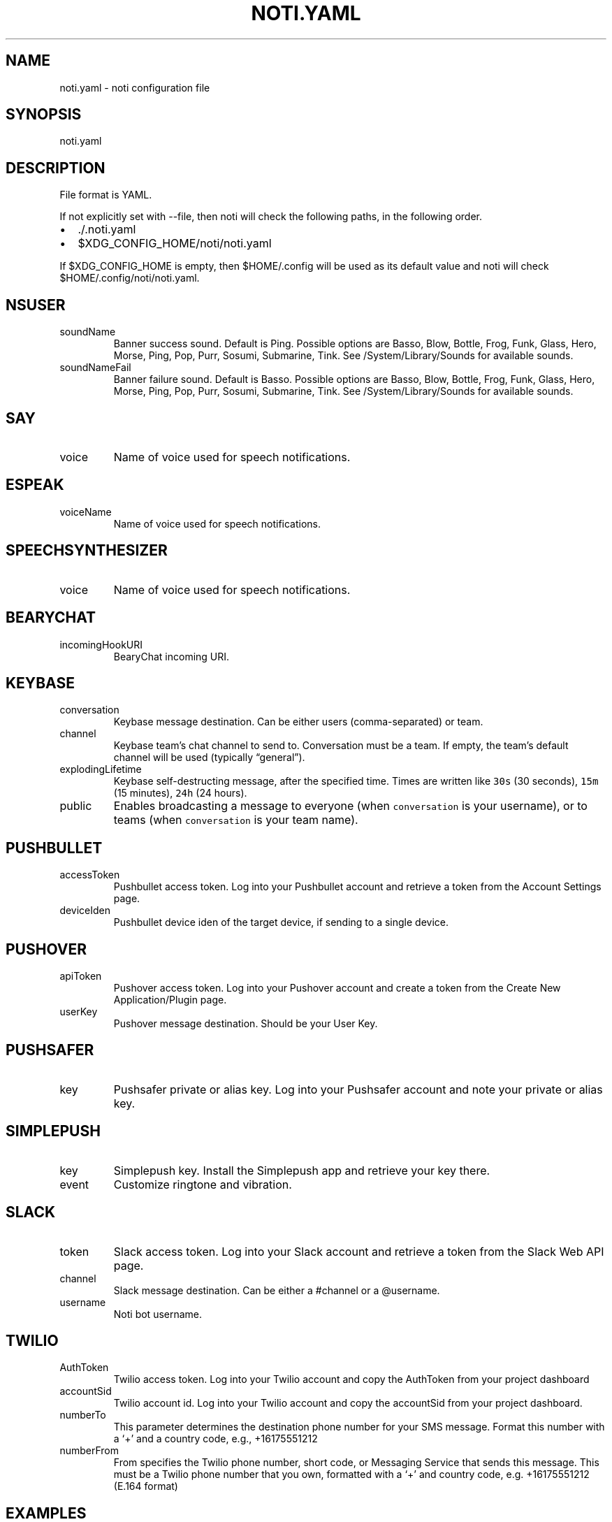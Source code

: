 .\" Automatically generated by Pandoc 2.18
.\"
.\" Define V font for inline verbatim, using C font in formats
.\" that render this, and otherwise B font.
.ie "\f[CB]x\f[]"x" \{\
. ftr V B
. ftr VI BI
. ftr VB B
. ftr VBI BI
.\}
.el \{\
. ftr V CR
. ftr VI CI
. ftr VB CB
. ftr VBI CBI
.\}
.TH "NOTI.YAML" "5" "2018/03/25" "noti 3.5.0" "Noti Configuration File Format"
.hy
.SH NAME
.PP
noti.yaml - noti configuration file
.SH SYNOPSIS
.PP
noti.yaml
.SH DESCRIPTION
.PP
File format is YAML.
.PP
If not explicitly set with --file, then noti will check the following
paths, in the following order.
.IP \[bu] 2
\&./.noti.yaml
.IP \[bu] 2
$XDG_CONFIG_HOME/noti/noti.yaml
.PP
If $XDG_CONFIG_HOME is empty, then $HOME/.config will be used as its
default value and noti will check $HOME/.config/noti/noti.yaml.
.SH NSUSER
.TP
soundName
Banner success sound.
Default is Ping.
Possible options are Basso, Blow, Bottle, Frog, Funk, Glass, Hero,
Morse, Ping, Pop, Purr, Sosumi, Submarine, Tink.
See /System/Library/Sounds for available sounds.
.TP
soundNameFail
Banner failure sound.
Default is Basso.
Possible options are Basso, Blow, Bottle, Frog, Funk, Glass, Hero,
Morse, Ping, Pop, Purr, Sosumi, Submarine, Tink.
See /System/Library/Sounds for available sounds.
.SH SAY
.TP
voice
Name of voice used for speech notifications.
.SH ESPEAK
.TP
voiceName
Name of voice used for speech notifications.
.SH SPEECHSYNTHESIZER
.TP
voice
Name of voice used for speech notifications.
.SH BEARYCHAT
.TP
incomingHookURI
BearyChat incoming URI.
.SH KEYBASE
.TP
conversation
Keybase message destination.
Can be either users (comma-separated) or team.
.TP
channel
Keybase team\[cq]s chat channel to send to.
Conversation must be a team.
If empty, the team\[cq]s default channel will be used (typically
\[lq]general\[rq]).
.TP
explodingLifetime
Keybase self-destructing message, after the specified time.
Times are written like \f[V]30s\f[R] (30 seconds), \f[V]15m\f[R] (15
minutes), \f[V]24h\f[R] (24 hours).
.TP
public
Enables broadcasting a message to everyone (when \f[V]conversation\f[R]
is your username), or to teams (when \f[V]conversation\f[R] is your team
name).
.SH PUSHBULLET
.TP
accessToken
Pushbullet access token.
Log into your Pushbullet account and retrieve a token from the Account
Settings page.
.TP
deviceIden
Pushbullet device iden of the target device, if sending to a single
device.
.SH PUSHOVER
.TP
apiToken
Pushover access token.
Log into your Pushover account and create a token from the Create New
Application/Plugin page.
.TP
userKey
Pushover message destination.
Should be your User Key.
.SH PUSHSAFER
.TP
key
Pushsafer private or alias key.
Log into your Pushsafer account and note your private or alias key.
.SH SIMPLEPUSH
.TP
key
Simplepush key.
Install the Simplepush app and retrieve your key there.
.TP
event
Customize ringtone and vibration.
.SH SLACK
.TP
token
Slack access token.
Log into your Slack account and retrieve a token from the Slack Web API
page.
.TP
channel
Slack message destination.
Can be either a #channel or a \[at]username.
.TP
username
Noti bot username.
.SH TWILIO
.TP
AuthToken
Twilio access token.
Log into your Twilio account and copy the AuthToken from your project
dashboard
.TP
accountSid
Twilio account id.
Log into your Twilio account and copy the accountSid from your project
dashboard.
.TP
numberTo
This parameter determines the destination phone number for your SMS
message.
Format this number with a `+' and a country code, e.g., +16175551212
.TP
numberFrom
From specifies the Twilio phone number, short code, or Messaging Service
that sends this message.
This must be a Twilio phone number that you own, formatted with a `+'
and country code, e.g.\ +16175551212 (E.164 format)
.SH EXAMPLES
.IP
.nf
\f[C]
---
nsuser:
  soundName: Ping
  soundNameFail: Basso
say:
  voice: Alex
espeak:
  voiceName: english-us
speechsynthesizer:
  voice: Microsoft David Desktop
bearychat:
  incomingHookURI: 1234567890abcdefg
keybase:
  conversation: yourteam
  channel: general
pushbullet:
  accessToken: 1234567890abcdefg
  deviceIden: 1234567890abcdefg
pushover:
  userKey: 1234567890abcdefg
  apiToken: 1234567890abcdefg
pushsafer:
  key: 1234567890abcdefg
simplepush:
  key: 1234567890abcdefg
  event: 1234567890abcdefg
slack:
  appurl: \[aq]https://hooks.slack.com/services/xxx/yyy/zzz\[aq]
twilio:
  numberto: +972542877978
  numberfrom: +18111119711
  accountsid: AC3cd135aa82XXXXXXXXf792ba23fc98
  authtoken: 74efd0bXXXXXXXXXXX32f7daca
\f[R]
.fi
.SH SEE ALSO
.PP
noti(1)
.SH AUTHORS
variadico.

